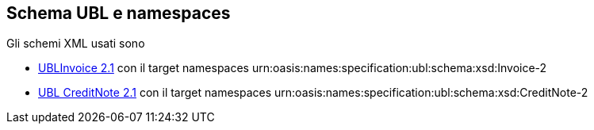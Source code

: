 == Schema UBL e namespaces

Gli schemi XML usati sono

* http://docs.oasis-open.org/ubl/os-UBL-2.1/xsd/maindoc/UBL-Invoice-2.1.xsd[UBLInvoice 2.1] con il target namespaces [grey]#urn:oasis:names:specification:ubl:schema:xsd:Invoice-2#


* http://docs.oasis-open.org/ubl/os-UBL-2.1/xsd/maindoc/UBL-CreditNote-2.1.xsd[UBL CreditNote 2.1] con il target namespaces [grey]#urn:oasis:names:specification:ubl:schema:xsd:CreditNote-2#